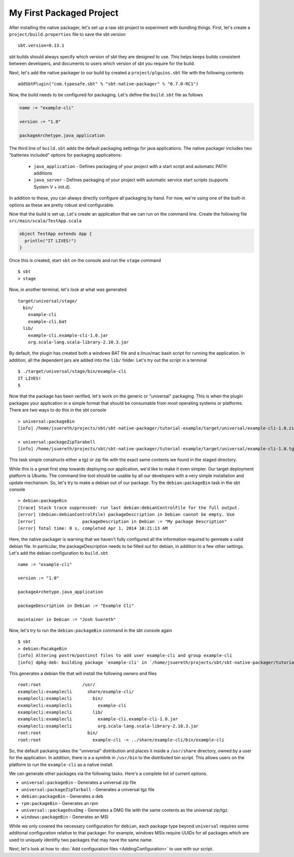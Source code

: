 My First Packaged Project
#########################

After installing the native packager, let's set up a raw sbt project to experiment with bundling things.  First, let's create a 
``project/build.properties`` file to save the sbt version ::

   sbt.version=0.13.1

sbt builds should always specify which version of sbt they are designed to use.  This helps keeps builds consistent between developers,
and documents to users which version of sbt you require for the build.

Next, let's add the native packager to our build by created a ``project/plguins.sbt`` file with the following contents ::

    addSbtPlugin("com.typesafe.sbt" % "sbt-native-packager" % "0.7.0-RC1")

Now, the build needs to be configured for packaging.  Let's define the ``build.sbt`` file as follows

.. code-block:: scala

    name := "example-cli"

    version := "1.0"

    packageArchetype.java_application

The third line of ``build.sbt`` adds the default packaging settings for java applications. The native packager includes two 
"batteries included" options for packaging applications:

  * ``java_application`` - Defines packaging of your project with a start script and automatic PATH additions
  * ``java_server``      - Defines packaging of your project with automatic service start scripts (supports System V + init.d).

In addition to these, you can always directly configure all packaging by hand.   For now, we're using one of the built-in options
as these are pretty robust and configurable.

Now that the build is set up, Let's create an application that we can run on the command line.   Create the following file
``src/main/scala/TestApp.scala`` 

.. code-block:: scala

    object TestApp extends App {
      println("IT LIVES!")
    }

Once this is created, start ``sbt`` on the console and run the ``stage`` command ::

   $ sbt
   > stage

Now, in another terminal, let's look at what was generated ::

    target/universal/stage/
      bin/
        example-cli
        example-cli.bat
      lib/
        example-cli.example-cli-1.0.jar
        org.scala-lang.scala-library-2.10.3.jar

By default, the plugin has created both a windows BAT file and a linux/mac bash script for running the application.
In addition, all the dependent jars are added into the ``lib/`` folder.   Let's try out the script in a terminal ::

    $ ./target/universal/stage/bin/example-cli 
    IT LIVES!
    $

Now that the package has been verified, let's work on the generic or "universal" packaging.   This is when
the plugin packages your application in a simple format that should be consumable from most operating systems or
platforms.  There are two ways to do this in the sbt console ::

    > universal:packageBin
    [info] /home/jsuereth/projects/sbt/sbt-native-packager/tutorial-example/target/universal/example-cli-1.0.zip

    > universal:packageZipTarabell
    [info] /home/jsuereth/projects/sbt/sbt-native-packager/tutorial-example/target/universal/example-cli-1.0.tgz

This task simple constructs either a tgz or zip file with the exact same contents we found in the staged directory.

While this is a great first step towards deploying our application, we'd like to make it even simpler.  Our target
deployment platform is Ubuntu.  The command line tool should be usable by all our developers with a very simple
installation and update mechanism.   So, let's try to make a debian out of our package.  Try the ``debian:packageBin`` task in the sbt console ::

    > debian:packageBin
    [trace] Stack trace suppressed: run last debian:debianControlFile for the full output.
    [error] (debian:debianControlFile) packageDescription in Debian cannot be empty. Use 
    [error]                  packageDescription in Debian := "My package Description"
    [error] Total time: 0 s, completed Apr 1, 2014 10:21:13 AM

Here, the native packager is warning that we haven't fully configured all the information required to genreate a valid debian file.  In particular, the packageDescription needs to be filled out for debian, in addition to a few other settings.   Let's add the debian configuration to ``build.sbt`` ::

    name := "example-cli"

    version := "1.0"

    packageArchetype.java_application

    packageDescription in Debian := "Example Cli"

    maintainer in Debian := "Josh Suereth"

Now, let's try to run the ``debian:packageBin`` command in the sbt console again ::

    $ sbt
    > debian:PacakgeBin
    [info] Altering postrm/postinst files to add user example-cli and group example-cli
    [info] dpkg-deb: building package `example-cli' in `/home/jsuereth/projects/sbt/sbt-native-packager/tutorial-example/target/example-cli-1.0.deb'

This generates a debian file that will install the following owners and files ::

    root:root                /usr/
    examplecli:examplecli      share/example-cli/
    examplecli:examplecli        bin/
    examplecli:examplecli          example-cli
    examplecli:examplecli        lib/
    examplecli:examplecli          example-cli.example-cli-1.0.jar
    examplecli:examplecli          org.scala-lang.scala-library-2.10.3.jar
    root:root                  bin/
    root:root                    example-cli -> ../share/example-cli/bin/example-cli

So, the default packaing takes the "universal" distribution and places it inside a ``/usr/share`` directory, owned by a user for the application.   In addition, there is a a symlink in ``/usr/bin`` to the distributed bin script.  This allows users on the platform to run the ``example-cli`` as a native install.

We can generate other packages via the following tasks.  Here's a complete list of current options.

* ``universal:packageBin`` - Generates a universal zip file
* ``universal:packageZipTarball`` - Generates a universal tgz file
* ``debian:packageBin`` - Generates a deb
* ``rpm:packageBin`` - Generates an rpm
* ``universal::packageOsxDmg`` - Generates a DMG file with the same contents as the universal zip/tgz.
* ``windows:packageBin`` - Generates an MSI 

While we only covered the necessary configuration for ``debian``, each package type beyond ``universal`` requires some additonal
configuration relative to that packager.  For example, windows MSIs require UUIDs for all packages which are used to uniquely
identifiy two packages that may have the same name.

Next, let's look at how to :doc:`Add configuration files <AddingConfiguration>` to use with our script.


